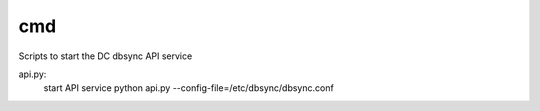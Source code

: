 ===============================
cmd
===============================

Scripts to start the DC dbsync API service

api.py:
    start API service
    python api.py --config-file=/etc/dbsync/dbsync.conf
